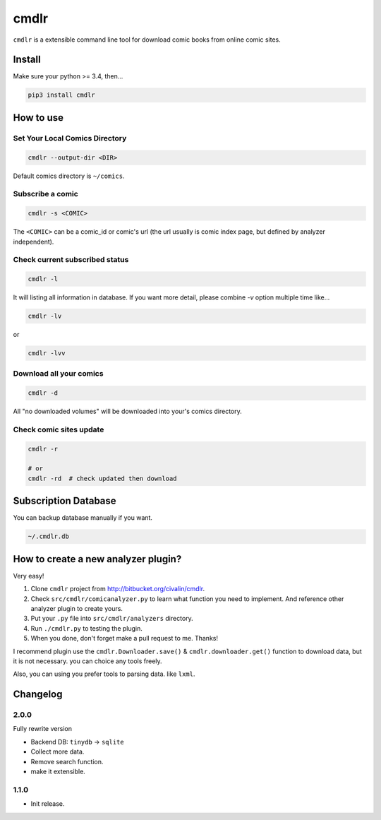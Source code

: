 cmdlr
################

``cmdlr`` is a extensible command line tool for download comic books
from online comic sites.

Install
=============

Make sure your python >= 3.4, then...

.. code:: bash

    pip3 install cmdlr

How to use
==========

Set Your Local Comics Directory
-------------------------------

.. code:: bash

    cmdlr --output-dir <DIR>


Default comics directory is ``~/comics``.

Subscribe a comic
-----------------

.. code:: bash

    cmdlr -s <COMIC>

The ``<COMIC>`` can be a comic_id or comic's url (the url usually is comic index page, but defined by analyzer independent).

Check current subscribed status
-------------------------------

.. code:: bash

    cmdlr -l

It will listing all information in database. If you want more detail, please combine `-v` option multiple time like...

.. code:: bash

    cmdlr -lv

or

.. code:: bash

    cmdlr -lvv

Download all your comics
-------------------------

.. code:: bash

    cmdlr -d

All "no downloaded volumes" will be downloaded into your's comics directory.

Check comic sites update
---------------------------

.. code:: bash

    cmdlr -r

    # or
    cmdlr -rd  # check updated then download

Subscription Database
==========================

You can backup database manually if you want.

.. code:: bash

    ~/.cmdlr.db

How to create a new analyzer plugin?
======================================

Very easy!

1. Clone ``cmdlr`` project from http://bitbucket.org/civalin/cmdlr.
2. Check ``src/cmdlr/comicanalyzer.py`` to learn what function you need to implement. And reference other analyzer plugin to create yours.
3. Put your ``.py`` file into ``src/cmdlr/analyzers`` directory.
4. Run ``./cmdlr.py`` to testing the plugin.
5. When you done, don't forget make a pull request to me. Thanks!

I recommend plugin use the ``cmdlr.Downloader.save()`` & ``cmdlr.downloader.get()`` function to download data, but it is not necessary. you can choice any tools freely.

Also, you can using you prefer tools to parsing data. like ``lxml``.

Changelog
=========

2.0.0
---------

Fully rewrite version

- Backend DB: ``tinydb`` -> ``sqlite``
- Collect more data.
- Remove search function.
- make it extensible.

1.1.0
---------

- Init release.
